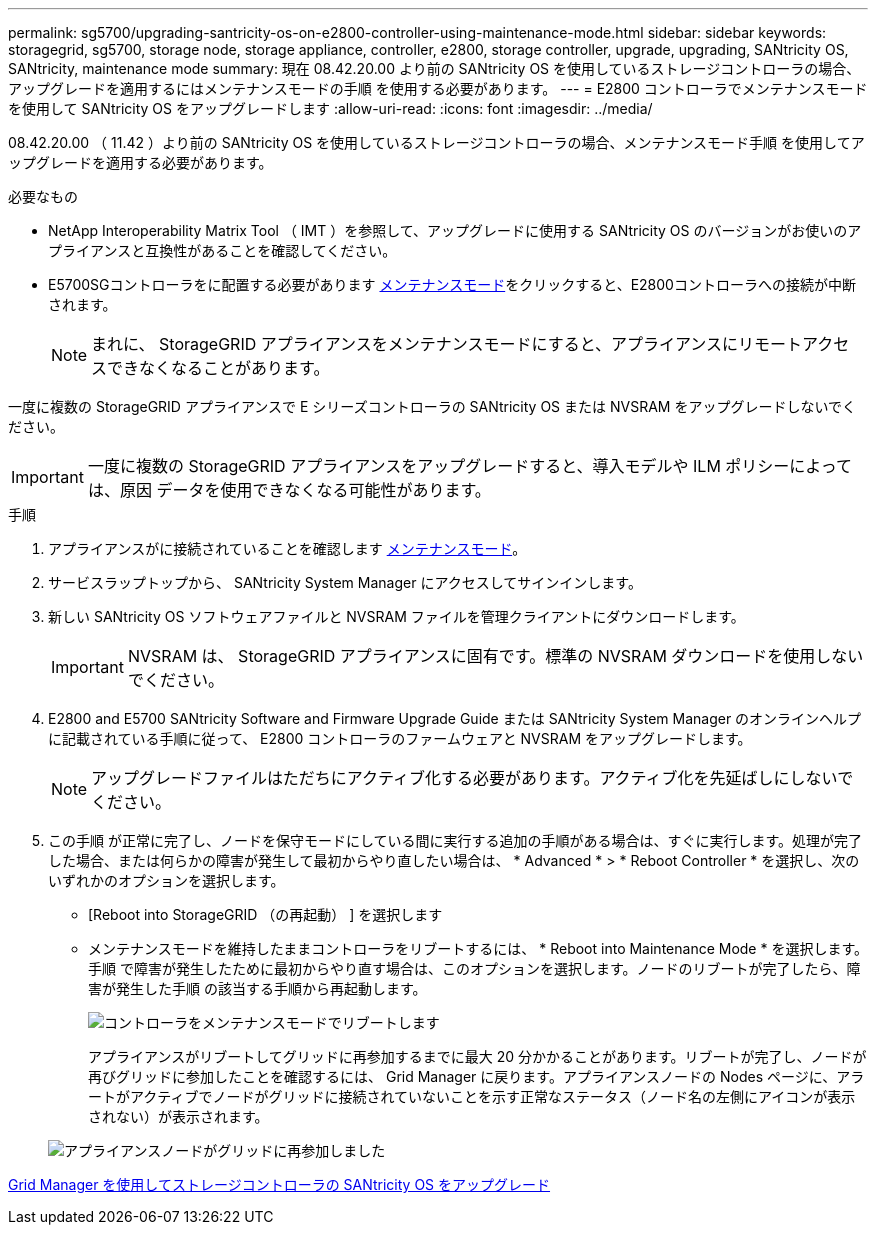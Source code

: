 ---
permalink: sg5700/upgrading-santricity-os-on-e2800-controller-using-maintenance-mode.html 
sidebar: sidebar 
keywords: storagegrid, sg5700, storage node, storage appliance, controller, e2800, storage controller, upgrade, upgrading, SANtricity OS, SANtricity, maintenance mode 
summary: 現在 08.42.20.00 より前の SANtricity OS を使用しているストレージコントローラの場合、アップグレードを適用するにはメンテナンスモードの手順 を使用する必要があります。 
---
= E2800 コントローラでメンテナンスモードを使用して SANtricity OS をアップグレードします
:allow-uri-read: 
:icons: font
:imagesdir: ../media/


[role="lead"]
08.42.20.00 （ 11.42 ）より前の SANtricity OS を使用しているストレージコントローラの場合、メンテナンスモード手順 を使用してアップグレードを適用する必要があります。

.必要なもの
* NetApp Interoperability Matrix Tool （ IMT ）を参照して、アップグレードに使用する SANtricity OS のバージョンがお使いのアプライアンスと互換性があることを確認してください。
* E5700SGコントローラをに配置する必要があります xref:placing-appliance-into-maintenance-mode.adoc[メンテナンスモード]をクリックすると、E2800コントローラへの接続が中断されます。
+

NOTE: まれに、 StorageGRID アプライアンスをメンテナンスモードにすると、アプライアンスにリモートアクセスできなくなることがあります。



一度に複数の StorageGRID アプライアンスで E シリーズコントローラの SANtricity OS または NVSRAM をアップグレードしないでください。


IMPORTANT: 一度に複数の StorageGRID アプライアンスをアップグレードすると、導入モデルや ILM ポリシーによっては、原因 データを使用できなくなる可能性があります。

.手順
. アプライアンスがに接続されていることを確認します xref:placing-appliance-into-maintenance-mode.adoc[メンテナンスモード]。
. サービスラップトップから、 SANtricity System Manager にアクセスしてサインインします。
. 新しい SANtricity OS ソフトウェアファイルと NVSRAM ファイルを管理クライアントにダウンロードします。
+

IMPORTANT: NVSRAM は、 StorageGRID アプライアンスに固有です。標準の NVSRAM ダウンロードを使用しないでください。

. E2800 and E5700 SANtricity Software and Firmware Upgrade Guide または SANtricity System Manager のオンラインヘルプに記載されている手順に従って、 E2800 コントローラのファームウェアと NVSRAM をアップグレードします。
+

NOTE: アップグレードファイルはただちにアクティブ化する必要があります。アクティブ化を先延ばしにしないでください。

. この手順 が正常に完了し、ノードを保守モードにしている間に実行する追加の手順がある場合は、すぐに実行します。処理が完了した場合、または何らかの障害が発生して最初からやり直したい場合は、 * Advanced * > * Reboot Controller * を選択し、次のいずれかのオプションを選択します。
+
** [Reboot into StorageGRID （の再起動） ] を選択します
** メンテナンスモードを維持したままコントローラをリブートするには、 * Reboot into Maintenance Mode * を選択します。手順 で障害が発生したために最初からやり直す場合は、このオプションを選択します。ノードのリブートが完了したら、障害が発生した手順 の該当する手順から再起動します。
+
image::../media/reboot_controller_from_maintenance_mode.png[コントローラをメンテナンスモードでリブートします]

+
アプライアンスがリブートしてグリッドに再参加するまでに最大 20 分かかることがあります。リブートが完了し、ノードが再びグリッドに参加したことを確認するには、 Grid Manager に戻ります。アプライアンスノードの Nodes ページに、アラートがアクティブでノードがグリッドに接続されていないことを示す正常なステータス（ノード名の左側にアイコンが表示されない）が表示されます。

+
image::../media/node_rejoin_grid_confirmation.png[アプライアンスノードがグリッドに再参加しました]





xref:upgrading-santricity-os-on-storage-controllers-using-grid-manager-sg5700.adoc[Grid Manager を使用してストレージコントローラの SANtricity OS をアップグレード]
